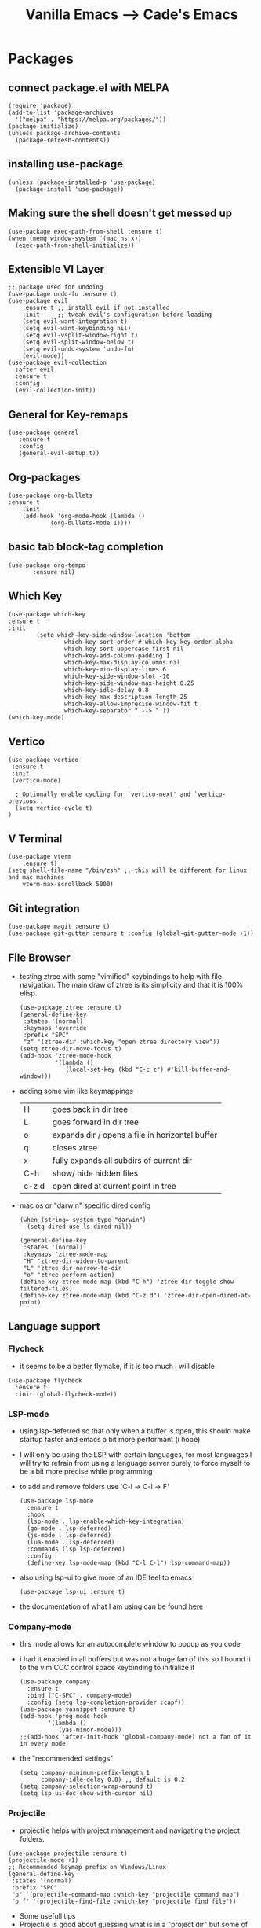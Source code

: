 #+TITLE: Vanilla Emacs --> Cade's Emacs

* Packages

** connect package.el with MELPA

  #+begin_src elisp
  (require 'package)
  (add-to-list 'package-archives
    '("melpa" . "https://melpa.org/packages/"))
  (package-initialize)
  (unless package-archive-contents
    (package-refresh-contents))
  #+end_src

** installing use-package

  #+begin_src elisp 
  (unless (package-installed-p 'use-package)
    (package-install 'use-package))
  #+end_src

** Making sure the shell doesn't get messed up

#+begin_src elisp
(use-package exec-path-from-shell :ensure t)
(when (memq window-system '(mac ns x))
  (exec-path-from-shell-initialize))
#+end_src

** Extensible VI Layer

  #+begin_src elisp
  ;; package used for undoing
  (use-package undo-fu :ensure t)
  (use-package evil
      :ensure t ;; install evil if not installed
      :init     ;; tweak evil's configuration before loading
      (setq evil-want-integration t)
      (setq evil-want-keybinding nil)
      (setq evil-vsplit-window-right t)
      (setq evil-split-window-below t)
      (setq evil-undo-system 'undo-fu)
      (evil-mode))
  (use-package evil-collection
    :after evil
    :ensure t
    :config
    (evil-collection-init))
  #+end_src

** General for Key-remaps

  #+begin_src elisp
  (use-package general
     :ensure t
     :config
     (general-evil-setup t))
  #+end_src

** Org-packages

  #+begin_src elisp
    (use-package org-bullets
	:ensure t
	    :init
	    (add-hook 'org-mode-hook (lambda ()
				(org-bullets-mode 1))))
  #+end_src
  
** basic tab block-tag completion

  #+begin_src elisp
  (use-package org-tempo
         :ensure nil)
  #+end_src

** Which Key

  #+begin_src elisp
  (use-package which-key
  :ensure t
  :init
          (setq which-key-side-window-location 'bottom
                  which-key-sort-order #'which-key-key-order-alpha
                  which-key-sort-uppercase-first nil
                  which-key-add-column-padding 1
                  which-key-max-display-columns nil
                  which-key-min-display-lines 6
                  which-key-side-window-slot -10
                  which-key-side-window-max-height 0.25
                  which-key-idle-delay 0.8
                  which-key-max-description-length 25
                  which-key-allow-imprecise-window-fit t
                  which-key-separator " --> " ))
  (which-key-mode)
  #+end_src

** Vertico

#+begin_src elisp
(use-package vertico
 :ensure t
 :init
 (vertico-mode)

  ; Optionally enable cycling for `vertico-next' and `vertico-previous'.
  (setq vertico-cycle t)
)
#+end_src

** V Terminal

  #+begin_src elisp
  (use-package vterm
      :ensure t)
  (setq shell-file-name "/bin/zsh" ;; this will be different for linux and mac machines
      vterm-max-scrollback 5000)
  #+end_src

** Git integration

#+begin_src elisp
(use-package magit :ensure t)
(use-package git-gutter :ensure t :config (global-git-gutter-mode +1))
#+end_src

** File Browser

- testing ztree with some "vimified" keybindings to help with file navigation. The main draw of ztree is its simplicity and that it is 100% elisp.
  #+begin_src elisp
  (use-package ztree :ensure t)
  (general-define-key
   :states '(normal)
   :keymaps 'override
   :prefix "SPC"
   "z" '(ztree-dir :which-key "open ztree directory view"))
  (setq ztree-dir-move-focus t)
  (add-hook 'ztree-mode-hook
            '(lambda ()
               (local-set-key (kbd "C-c z") #'kill-buffer-and-window)))
  #+end_src

- adding some vim like keymappings

  | H     | goes back in dir tree                           |
  | L     | goes forward in dir tree                        |
  | o     | expands dir / opens a file in horizontal buffer |
  | q     | closes ztree                                    |
  | x     | fully expands all subdirs of current dir        |
  | C-h   | show/ hide hidden files                         |
  | c-z d | open dired at current point in tree             |
- mac os or "darwin" specific dired config
  #+begin_src elisp
(when (string= system-type "darwin")       
  (setq dired-use-ls-dired nil))
  #+end_src 

  #+begin_src elisp
  (general-define-key
   :states '(normal)
   :keymaps 'ztree-mode-map
   "H" 'ztree-dir-widen-to-parent
   "L" 'ztree-dir-narrow-to-dir
   "o" 'ztree-perform-action)
  (define-key ztree-mode-map (kbd "C-h") 'ztree-dir-toggle-show-filtered-files)
  (define-key ztree-mode-map (kbd "C-z d") 'ztree-dir-open-dired-at-point)
  #+end_src

** Language support

*** Flycheck 
- it seems to be a better flymake, if it is too much I will disable 
#+begin_src elisp
(use-package flycheck
  :ensure t
  :init (global-flycheck-mode))
#+end_src

*** LSP-mode

- using lsp-deferred so that only when a buffer is open, this should make startup faster and emacs a bit more performant (i hope)
- I will only be using the LSP with certain languages, for most languages I will try to refrain from using a language server purely to force myself to be a bit more precise while programming
- to add and remove folders use 'C-l -> C-l -> F'
  #+begin_src elisp
  (use-package lsp-mode
    :ensure t
    :hook
    (lsp-mode . lsp-enable-which-key-integration)
    (go-mode . lsp-deferred)
    (js-mode . lsp-deferred)
    (lua-mode . lsp-deferred)
    :commands (lsp lsp-deferred)
    :config
    (define-key lsp-mode-map (kbd "C-l C-l") lsp-command-map))
  #+End_src
- also using lsp-ui to give more of an IDE feel to emacs
  #+begin_src elisp
  (use-package lsp-ui :ensure t)
  #+end_src
- the documentation of what I am using can be found [[https://emacs-lsp.github.io/lsp-mode/page/main-features/][here]]

*** Company-mode

- this mode allows for an autocomplete window to popup as you code
- i had it enabled in all buffers but was not a huge fan of this so I bound it to the vim COC control space keybinding to initialize it 
  #+begin_src elisp
  (use-package company
    :ensure t
    :bind ("C-SPC" . company-mode)
    :config (setq lsp-completion-provider :capf))
  (use-package yasnippet :ensure t)
  (add-hook 'prog-mode-hook
          '(lambda ()
             (yas-minor-mode)))
  ;;(add-hook 'after-init-hook 'global-company-mode) not a fan of it in every mode 
  #+end_src

- the "recommended settings"
  #+begin_src elisp
  (setq company-minimum-prefix-length 1
        company-idle-delay 0.0) ;; default is 0.2
  (setq company-selection-wrap-around t)
  (setq lsp-ui-doc-show-with-cursor nil)
  #+end_src

*** Projectile
- projectile helps with project management and navigating the project folders.
#+begin_src elisp
(use-package projectile :ensure t)
(projectile-mode +1)
;; Recommended keymap prefix on Windows/Linux
(general-define-key
 :states '(normal)
 :prefix "SPC"
 "p" '(projectile-command-map :which-key "projectile command map")
 "p f" '(projectile-find-file :which-key "projectile find file"))
#+end_src
- Some usefull tips
- Projectile is good about guessing what is in a "project dir" but some of the most telltale are .git's and if you want to force it to see a project you can put a ~.projectile~ file in the main dir of your project.
- 
*** Helm
- helm is a fuzzy finder for emacs
#+begin_src elisp
(use-package helm-lsp :ensure t)
(use-package helm :ensure t
  :config (helm-mode)(require 'helm-config))
(use-package helm-projectile :ensure t :config (helm-projectile-on))
#+end_src
*** Haskell

- getting the base language support
  
#+begin_src elisp
(use-package haskell-mode :ensure t)
(use-package lsp-haskell :ensure t)
(require 'lsp-haskell)
(add-hook 'haskell-mode-hook #'lsp)
(add-hook 'haskell-literate-mode-hook #'lsp)
#+end_src

- interactive haskell support, as detailed [[http://haskell.github.io/haskell-mode/manual/latest/Interactive-Haskell.html#Interactive-Haskell][here]] 
  - C-c C-l will open an interactive buffer /REPL like environment

    #+begin_src elisp
    (require 'haskell-interactive-mode)
    (require 'haskell-process)
    (add-hook 'haskell-mode-hook 'interactive-haskell-mode)
    #+end_src 

  - some "helpful and benign" customizations

    #+begin_src elisp
    (custom-set-variables
      '(haskell-process-suggest-remove-import-lines t)
      '(haskell-process-auto-import-loaded-modules t)
      '(haskell-process-log t))
    #+end_src

  - some "special" keybindings that rely heavily on the space bar 

    #+begin_src elisp
    (general-define-key
     :states '(normal)
     :keymaps 'haskell-mode-map
     :prefix "SPC"
     "c l" '(haskell-process-load-or-reload :which-key "load current file")
     "'" '(haskell-interactive-bring :which-key "interactive bring")
     "c t" '(haskell-process-do-type :which-key "process do type")
     "c i" '(haskell-process-do-info :which-key "process do info")
     "c SPC c" '(haskell-process-cabal-build :which-key "cabal build")
     "c k" '(haskell-interactive-mode-clear :which-key "interactive mode clear")
     "c c" '(haskell-process-cabal :which-key "process cabal"))
    ;; managing imports
    (define-key haskell-mode-map (kbd "<f8>") 'haskell-navigate-imports)
    #+end_src
*** Lua
- using lua mode with the lsp server that was compiled and installed to .emacs.d/.cache/lsp
- some of the helpful commands and more involved instructions can be found on the [[https://emacs-lsp.github.io/lsp-mode/page/lsp-lua-language-server/][emacs-lsp]] website
#+begin_src elisp
(use-package lua-mode :ensure t)
#+end_src
*** GoLang

- Getting go-mode installed
  #+begin_src elisp
  (use-package go-mode :ensure t)
  #+end_src

- some settings promoted by go, allows for auto-formatting on save
  #+begin_src elisp
  (defun lsp-go-install-save-hooks ()
    (add-hook 'before-save-hook #'lsp-format-buffer t t)
    (add-hook 'before-save-hook #'lsp-organize-imports t t))
  (add-hook 'go-mode-hook #'lsp-go-install-save-hooks)
  #+end_src

*** JS

- everything is installed / initially configured in the lsp-mode note. I will need to add some keybindings as I go. 
*** Java
#+begin_src elisp
(use-package lsp-java :ensure t :config (add-hook 'java-mode-hook #'lsp-deferred))
(use-package dap-mode :ensure t :after lsp-mode :config (dap-auto-configure-mode))
(use-package dap-java :ensure nil)
#+end_src
*** Python
- uses lsp-pyright with the open source pyright server. Using this because it can be used with nvim /emacs.
- the settings of which can be found [[https://emacs-lsp.github.io/lsp-pyright/][here]]. 

#+begin_src elisp
(use-package lsp-pyright
  :ensure t
  :hook (python-mode . (lambda ()
                          (require 'lsp-pyright)
                          (lsp-deferred))))
#+end_src 

*** Scheme(s)

#+begin_src elisp
(use-package geiser-guile :ensure t)
#+end_src

*** Markdown

#+begin_src elisp
(use-package markdown-mode :ensure t :config (add-hook 'markdown-mode-hook 'flyspell-mode))
#+end_src

*** R
- to open an R repl use mx-R, to use lintr you need to install and have a folder ~~/.R/lintr_cache~ otherwise it won't work, if you enable company mode you will get completions aswell.
#+begin_src elisp
(use-package ess :ensure t)
(require 'ess-site)
(setq ess-use-flymake nil)
#+end_src
- for the Rdired buffer I will make a command that should toggle it. p for preview, d for delete, v for view...
#+begin_src elisp
(add-hook 'ess-r-mode-hook
	  '(lambda ()
	     (local-set-key (kbd "C-c C-r d") #'ess-rdired)))

(add-hook 'ess-rdired-mode-hook
	  '(lambda ()
	     (local-set-key (kbd "C-c C-r d") #'kill-buffer-and-window)))
;; so I don't have to remap the standard bindings
(evil-set-initial-state 'ess-rdired-mode 'emacs)
#+end_src
- to properly configure r markdown you need the following plugins.
#+begin_src elisp
(use-package poly-markdown :ensure t)
(use-package poly-R :ensure t)
(require 'poly-markdown)
(require 'poly-R)

;; MARKDOWN

(add-to-list 'auto-mode-alist '("\\.md" . poly-markdown-mode))

;; R modes

(add-to-list 'auto-mode-alist '("\\.Snw" . poly-noweb+r-mode))
(add-to-list 'auto-mode-alist '("\\.Rnw" . poly-noweb+r-mode))
(add-to-list 'auto-mode-alist '("\\.Rmd" . poly-markdown+r-mode))

#+end_src

- some usefull commands
  | command | function            |
  |---------+---------------------|
  | C-RET   | eval line           |
  | C-M-x   | eval paragraph      |
  | M-n e   | knit document       |
*** cht.sh
#+begin_src elisp
(add-to-list 'load-path "~/.emacs.d/lisp/")
(load "cheat-sh.el")
#+end_src

* Themes

- getting rid of some junk

  #+begin_src elisp
  (menu-bar-mode 0)
  (tool-bar-mode 0)
  (scroll-bar-mode -1)
  (setq inhibit-splash-screen t)
  (setq make-backup-files nil) 
  (setq auto-save-default nil)
  #+end_src

- adding line numbers

  #+begin_src elisp
  (global-display-line-numbers-mode 1)
  (global-visual-line-mode t)
  (setq display-line-numbers-type 'relative)
  #+end_src 
  
*** Color theme(s)

- adding generic color theme

  #+begin_src elisp
  ;;basic theme that is on every installation
  ;;(load-theme 'wombat t)
  #+end_src

- theme for use with mac os (I theme mac os with Gruvbox)
  
  #+begin_src elisp
  ;;(use-package gruvbox-theme :ensure t)
  ;;(load-theme 'gruvbox-dark-soft t)
  #+end_src

- Retro light theme 
  #+begin_src elisp
  (use-package leuven-theme :ensure t :config (load-theme 'leuven t))
  #+end_src

- theme for use with linux (currently using a nord theme)
  
  #+begin_src elisp
  ;;(use-package nord-theme :ensure t)
  ;;(load-theme 'nord t)
  #+end_src

- a nice dracula theme for tiling window manager setup
  
  #+begin_src elisp
;; (use-package dracula-theme :ensure t)
;; (load-theme 'dracula t)
  #+end_src

*** modeline
#+begin_src elisp
(use-package telephone-line :ensure t)
(telephone-line-mode 1)
#+end_src
*** Font's

- *Font* setup, I am a fan of firacode. It is the best because of how it renders 0's and && symbols (it's not opinion but fact :) )
  - using the all the icons package to make sure that unicode glyphs don't get messed up
  - you have to remember to run ~m-x all-the-icons-install-fonts~ 

  #+begin_src elisp
  (use-package all-the-icons :ensure t)
  (set-face-attribute 'default nil :font "Monoid 12")
  #+end_src

*** Errors & warnings 
  
- getting the error bell sound to go away and just having the mode-line flash

  #+begin_src elisp
  (setq visible-bell nil
        ring-bell-function 'flash-mode-line)
  (defun flash-mode-line ()
    (invert-face 'mode-line)
    (run-with-timer 0.1 nil #'invert-face 'mode-line))
  #+end_src
  
* Org-configuration

** Org Beautification, basics
  
  #+begin_src elisp
    (add-hook 'org-mode-hook 'org-indent-mode)
    (setq org-directory "~/org/"
	  org-hide-emphasis-markers t
	  org-bullets-bullet-list '("●" "○" "◆" "◇"))
    (setq org-src-preserve-indentation nil
          org-src-tab-acts-natively t
          org-edit-src-content-indentation 0)
  #+end_src

** Code-Block highlighting

    #+begin_src elisp
    (setq org-src-fontify-natively t
        org-src-tab-acts-natively t
        org-confirm-babel-evaluate nil
        org-edit-src-content-indentation 0)
    #+end_src

** Babel Code-Block Configuration

- Scheme configuration
  
#+begin_src elisp
(org-babel-do-load-languages
  'org-babel-load-languages
  '((scheme . t)
   (lua . t)
   (R . t)
   (haskell . t)
   ))
#+end_src

- JS configuration

#+begin_src elisp
(require 'ob-js)
(add-to-list 'org-babel-load-languages '(js . t))
(org-babel-do-load-languages 'org-babel-load-languages org-babel-load-languages)
(add-to-list 'org-babel-tangle-lang-exts '("js" . "js"))
#+end_src

* Key Re-mapping

- *keymaps using General plugin*
- these are non-package related key maps 
  #+begin_src elisp
  (nvmap :states 'normal :keymaps 'override :prefix "SPC"
    "SPC"   '(counsel-M-x :which-key "M-x")
    "c c"   '(compile :which-key "Compile")
    "c C"   '(recompile :which-key "Recompile")
    "h r r" '((lambda () (interactive) (load-file "~/.emacs.d/init.el")) :which-key "Reload emacs config")
    "t t"   '(toggle-truncate-lines :which-key "Toggle truncate lines")
    ;; File manipulation
    "."     '(find-file :which-key "Find file")
    "f s"   '(save-buffer :which-key "Save file")
    "f C"   '(copy-file :which-key "Copy file")
    "f D"   '(delete-file :which-key "Delete file")
    "f R"   '(rename-file :which-key "Rename file")
    ;; Vterm
    "v v"   '(vterm-other-window :which-key "Open Vterm")
    "k k"   '(kill-buffer-and-window :which-key "kill and klose")
    "c h"   '(cheat-sh :which-key "open cheat sheet lookup"))
  #+end_src

**  zooming

#+begin_src elisp
(global-set-key (kbd "C-=") 'text-scale-increase)
(global-set-key (kbd "C--") 'text-scale-decrease)
#+end_src
